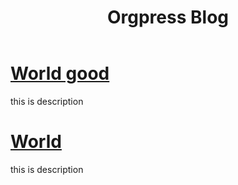 #+TITLE:Orgpress Blog
#+OPTIONS: toc:nil

* [[file:ooo.org][World good]]
:PROPERTIES:
:HTML_CONTAINER_CLASS: blogentry
:RSS_PERMALINK: ooo.html
:PUBDATE: <1986-02-01 Sat>
:ID:       c0f78c73-74ad-4b8e-87e7-bb7f1f9196aa
:END:
this is description
* [[file:hellod.org][World]]
:PROPERTIES:
:HTML_CONTAINER_CLASS: blogentry
:RSS_PERMALINK: hellod.html
:PUBDATE: <1986-02-01 Sat>
:ID:       bc029d61-b6a5-42ef-9536-7179a97c2801
:END:
this is description
